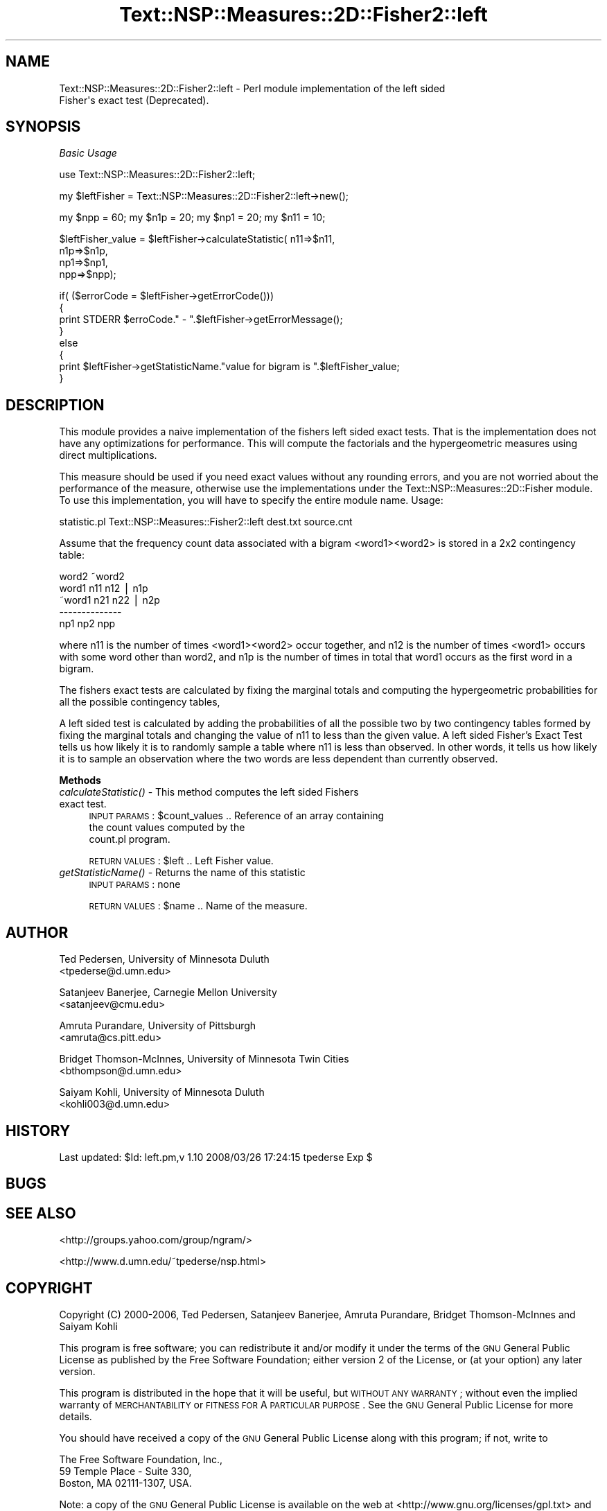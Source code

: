 .\" Automatically generated by Pod::Man v1.37, Pod::Parser v1.32
.\"
.\" Standard preamble:
.\" ========================================================================
.de Sh \" Subsection heading
.br
.if t .Sp
.ne 5
.PP
\fB\\$1\fR
.PP
..
.de Sp \" Vertical space (when we can't use .PP)
.if t .sp .5v
.if n .sp
..
.de Vb \" Begin verbatim text
.ft CW
.nf
.ne \\$1
..
.de Ve \" End verbatim text
.ft R
.fi
..
.\" Set up some character translations and predefined strings.  \*(-- will
.\" give an unbreakable dash, \*(PI will give pi, \*(L" will give a left
.\" double quote, and \*(R" will give a right double quote.  | will give a
.\" real vertical bar.  \*(C+ will give a nicer C++.  Capital omega is used to
.\" do unbreakable dashes and therefore won't be available.  \*(C` and \*(C'
.\" expand to `' in nroff, nothing in troff, for use with C<>.
.tr \(*W-|\(bv\*(Tr
.ds C+ C\v'-.1v'\h'-1p'\s-2+\h'-1p'+\s0\v'.1v'\h'-1p'
.ie n \{\
.    ds -- \(*W-
.    ds PI pi
.    if (\n(.H=4u)&(1m=24u) .ds -- \(*W\h'-12u'\(*W\h'-12u'-\" diablo 10 pitch
.    if (\n(.H=4u)&(1m=20u) .ds -- \(*W\h'-12u'\(*W\h'-8u'-\"  diablo 12 pitch
.    ds L" ""
.    ds R" ""
.    ds C` ""
.    ds C' ""
'br\}
.el\{\
.    ds -- \|\(em\|
.    ds PI \(*p
.    ds L" ``
.    ds R" ''
'br\}
.\"
.\" If the F register is turned on, we'll generate index entries on stderr for
.\" titles (.TH), headers (.SH), subsections (.Sh), items (.Ip), and index
.\" entries marked with X<> in POD.  Of course, you'll have to process the
.\" output yourself in some meaningful fashion.
.if \nF \{\
.    de IX
.    tm Index:\\$1\t\\n%\t"\\$2"
..
.    nr % 0
.    rr F
.\}
.\"
.\" For nroff, turn off justification.  Always turn off hyphenation; it makes
.\" way too many mistakes in technical documents.
.hy 0
.if n .na
.\"
.\" Accent mark definitions (@(#)ms.acc 1.5 88/02/08 SMI; from UCB 4.2).
.\" Fear.  Run.  Save yourself.  No user-serviceable parts.
.    \" fudge factors for nroff and troff
.if n \{\
.    ds #H 0
.    ds #V .8m
.    ds #F .3m
.    ds #[ \f1
.    ds #] \fP
.\}
.if t \{\
.    ds #H ((1u-(\\\\n(.fu%2u))*.13m)
.    ds #V .6m
.    ds #F 0
.    ds #[ \&
.    ds #] \&
.\}
.    \" simple accents for nroff and troff
.if n \{\
.    ds ' \&
.    ds ` \&
.    ds ^ \&
.    ds , \&
.    ds ~ ~
.    ds /
.\}
.if t \{\
.    ds ' \\k:\h'-(\\n(.wu*8/10-\*(#H)'\'\h"|\\n:u"
.    ds ` \\k:\h'-(\\n(.wu*8/10-\*(#H)'\`\h'|\\n:u'
.    ds ^ \\k:\h'-(\\n(.wu*10/11-\*(#H)'^\h'|\\n:u'
.    ds , \\k:\h'-(\\n(.wu*8/10)',\h'|\\n:u'
.    ds ~ \\k:\h'-(\\n(.wu-\*(#H-.1m)'~\h'|\\n:u'
.    ds / \\k:\h'-(\\n(.wu*8/10-\*(#H)'\z\(sl\h'|\\n:u'
.\}
.    \" troff and (daisy-wheel) nroff accents
.ds : \\k:\h'-(\\n(.wu*8/10-\*(#H+.1m+\*(#F)'\v'-\*(#V'\z.\h'.2m+\*(#F'.\h'|\\n:u'\v'\*(#V'
.ds 8 \h'\*(#H'\(*b\h'-\*(#H'
.ds o \\k:\h'-(\\n(.wu+\w'\(de'u-\*(#H)/2u'\v'-.3n'\*(#[\z\(de\v'.3n'\h'|\\n:u'\*(#]
.ds d- \h'\*(#H'\(pd\h'-\w'~'u'\v'-.25m'\f2\(hy\fP\v'.25m'\h'-\*(#H'
.ds D- D\\k:\h'-\w'D'u'\v'-.11m'\z\(hy\v'.11m'\h'|\\n:u'
.ds th \*(#[\v'.3m'\s+1I\s-1\v'-.3m'\h'-(\w'I'u*2/3)'\s-1o\s+1\*(#]
.ds Th \*(#[\s+2I\s-2\h'-\w'I'u*3/5'\v'-.3m'o\v'.3m'\*(#]
.ds ae a\h'-(\w'a'u*4/10)'e
.ds Ae A\h'-(\w'A'u*4/10)'E
.    \" corrections for vroff
.if v .ds ~ \\k:\h'-(\\n(.wu*9/10-\*(#H)'\s-2\u~\d\s+2\h'|\\n:u'
.if v .ds ^ \\k:\h'-(\\n(.wu*10/11-\*(#H)'\v'-.4m'^\v'.4m'\h'|\\n:u'
.    \" for low resolution devices (crt and lpr)
.if \n(.H>23 .if \n(.V>19 \
\{\
.    ds : e
.    ds 8 ss
.    ds o a
.    ds d- d\h'-1'\(ga
.    ds D- D\h'-1'\(hy
.    ds th \o'bp'
.    ds Th \o'LP'
.    ds ae ae
.    ds Ae AE
.\}
.rm #[ #] #H #V #F C
.\" ========================================================================
.\"
.IX Title "Text::NSP::Measures::2D::Fisher2::left 3"
.TH Text::NSP::Measures::2D::Fisher2::left 3 "2008-03-27" "perl v5.8.8" "User Contributed Perl Documentation"
.SH "NAME"
Text::NSP::Measures::2D::Fisher2::left \- Perl module implementation of the left sided
                                        Fisher\(aqs exact test (Deprecated).
.SH "SYNOPSIS"
.IX Header "SYNOPSIS"
\fIBasic Usage\fR
.IX Subsection "Basic Usage"
.PP
.Vb 1
\&  use Text::NSP::Measures::2D::Fisher2::left;
.Ve
.PP
.Vb 1
\&  my $leftFisher = Text::NSP::Measures::2D::Fisher2::left->new();
.Ve
.PP
.Vb 1
\&  my $npp = 60; my $n1p = 20; my $np1 = 20;  my $n11 = 10;
.Ve
.PP
.Vb 4
\&  $leftFisher_value = $leftFisher->calculateStatistic( n11=>$n11,
\&                                                       n1p=>$n1p,
\&                                                       np1=>$np1,
\&                                                       npp=>$npp);
.Ve
.PP
.Vb 8
\&  if( ($errorCode = $leftFisher->getErrorCode()))
\&  {
\&    print STDERR $erroCode." - ".$leftFisher->getErrorMessage();
\&  }
\&  else
\&  {
\&    print $leftFisher->getStatisticName."value for bigram is ".$leftFisher_value;
\&  }
.Ve
.SH "DESCRIPTION"
.IX Header "DESCRIPTION"
This module provides a naive implementation of the fishers left
sided exact tests. That is the implementation does not have any
optimizations for performance. This will compute the factorials and
the hypergeometric measures using direct multiplications.
.PP
This measure should be used if you need exact values without any
rounding errors, and you are not worried about the performance of
the measure, otherwise use the implementations under the
Text::NSP::Measures::2D::Fisher module. To use this implementation,
you will have to specify the entire module name. Usage:
.PP
statistic.pl Text::NSP::Measures::Fisher2::left dest.txt source.cnt
.PP
Assume that the frequency count data associated with a bigram
<word1><word2> is stored in a 2x2 contingency table:
.PP
.Vb 5
\&          word2   ~word2
\&  word1    n11      n12 | n1p
\& ~word1    n21      n22 | n2p
\&           --------------
\&           np1      np2   npp
.Ve
.PP
where n11 is the number of times <word1><word2> occur together, and
n12 is the number of times <word1> occurs with some word other than
word2, and n1p is the number of times in total that word1 occurs as
the first word in a bigram.
.PP
The fishers exact tests are calculated by fixing the marginal totals
and computing the hypergeometric probabilities for all the possible
contingency tables,
.PP
A left sided test is calculated by adding the probabilities of all
the possible two by two contingency tables formed by fixing the
marginal totals and changing the value of n11 to less than the given
value. A left sided Fisher's Exact Test tells us how likely it is to
randomly sample a table where n11 is less than observed. In other words,
it tells us how likely it is to sample an observation where the two words
are less dependent than currently observed.
.Sh "Methods"
.IX Subsection "Methods"
.IP "\fIcalculateStatistic()\fR \- This method computes the left sided Fishers exact test." 4
.IX Item "calculateStatistic() - This method computes the left sided Fishers exact test."
\&\s-1INPUT\s0 \s-1PARAMS\s0  : \f(CW$count_values\fR       .. Reference of an array containing
                                       the count values computed by the
                                       count.pl program.
.Sp
\&\s-1RETURN\s0 \s-1VALUES\s0 : \f(CW$left\fR               .. Left Fisher value.
.IP "\fIgetStatisticName()\fR \- Returns the name of this statistic" 4
.IX Item "getStatisticName() - Returns the name of this statistic"
\&\s-1INPUT\s0 \s-1PARAMS\s0  : none
.Sp
\&\s-1RETURN\s0 \s-1VALUES\s0 : \f(CW$name\fR      .. Name of the measure.
.SH "AUTHOR"
.IX Header "AUTHOR"
Ted Pedersen,                University of Minnesota Duluth
                             <tpederse@d.umn.edu>
.PP
Satanjeev Banerjee,          Carnegie Mellon University
                             <satanjeev@cmu.edu>
.PP
Amruta Purandare,            University of Pittsburgh
                             <amruta@cs.pitt.edu>
.PP
Bridget Thomson\-McInnes,     University of Minnesota Twin Cities
                             <bthompson@d.umn.edu>
.PP
Saiyam Kohli,                University of Minnesota Duluth
                             <kohli003@d.umn.edu>
.SH "HISTORY"
.IX Header "HISTORY"
Last updated: \f(CW$Id:\fR left.pm,v 1.10 2008/03/26 17:24:15 tpederse Exp $
.SH "BUGS"
.IX Header "BUGS"
.SH "SEE ALSO"
.IX Header "SEE ALSO"
<http://groups.yahoo.com/group/ngram/>
.PP
<http://www.d.umn.edu/~tpederse/nsp.html>
.SH "COPYRIGHT"
.IX Header "COPYRIGHT"
Copyright (C) 2000\-2006, Ted Pedersen, Satanjeev Banerjee, Amruta
Purandare, Bridget Thomson-McInnes and Saiyam Kohli
.PP
This program is free software; you can redistribute it and/or modify it
under the terms of the \s-1GNU\s0 General Public License as published by the Free
Software Foundation; either version 2 of the License, or (at your option)
any later version.
.PP
This program is distributed in the hope that it will be useful, but
\&\s-1WITHOUT\s0 \s-1ANY\s0 \s-1WARRANTY\s0; without even the implied warranty of \s-1MERCHANTABILITY\s0
or \s-1FITNESS\s0 \s-1FOR\s0 A \s-1PARTICULAR\s0 \s-1PURPOSE\s0.  See the \s-1GNU\s0 General Public License
for more details.
.PP
You should have received a copy of the \s-1GNU\s0 General Public License along
with this program; if not, write to
.PP
.Vb 3
\&    The Free Software Foundation, Inc.,
\&    59 Temple Place - Suite 330,
\&    Boston, MA  02111-1307, USA.
.Ve
.PP
Note: a copy of the \s-1GNU\s0 General Public License is available on the web
at <http://www.gnu.org/licenses/gpl.txt> and is included in this
distribution as \s-1GPL\s0.txt.
